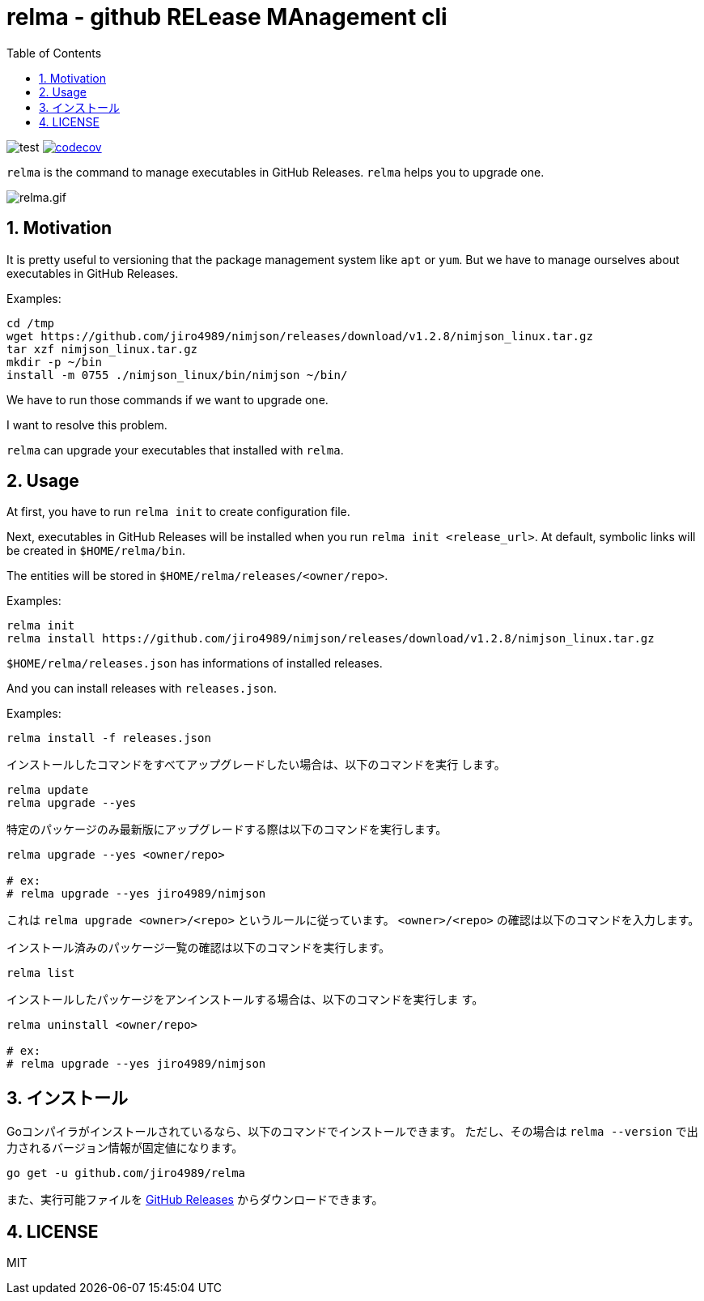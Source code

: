 = relma - github RELease MAnagement cli
:toc: left
:sectnums:

image:https://github.com/jiro4989/relma/workflows/test/badge.svg[test]
image:https://codecov.io/gh/jiro4989/relma/branch/master/graph/badge.svg[codecov, link="https://codecov.io/gh/jiro4989/relma"]

`relma` is the command to manage executables in GitHub Releases. `relma` helps you to upgrade one.

image:https://user-images.githubusercontent.com/13825004/94369291-d0976d00-0123-11eb-9545-34c9bd31c184.gif[relma.gif]

== Motivation

It is pretty useful to versioning that the package management system like  `apt` or `yum`.
But we have to manage ourselves about executables in GitHub Releases.

Examples:

[source,bash]
----
cd /tmp
wget https://github.com/jiro4989/nimjson/releases/download/v1.2.8/nimjson_linux.tar.gz
tar xzf nimjson_linux.tar.gz
mkdir -p ~/bin
install -m 0755 ./nimjson_linux/bin/nimjson ~/bin/
----

We have to run those commands if we want to upgrade one.

I want to resolve this problem.

`relma` can upgrade your executables that installed with `relma`.

== Usage

At first, you have to run `relma init` to create configuration file.

Next, executables in GitHub Releases will be installed when you run `relma init <release_url>`.
At default, symbolic links will be created in `$HOME/relma/bin`.

The entities will be stored in `$HOME/relma/releases/<owner/repo>`.

Examples:

[source,bash]
----
relma init
relma install https://github.com/jiro4989/nimjson/releases/download/v1.2.8/nimjson_linux.tar.gz
----

`$HOME/relma/releases.json` has informations of installed releases.

And you can install releases with `releases.json`.

Examples:

[source,bash]
----
relma install -f releases.json
----

インストールしたコマンドをすべてアップグレードしたい場合は、以下のコマンドを実行
します。

[source,bash]
----
relma update
relma upgrade --yes
----

特定のパッケージのみ最新版にアップグレードする際は以下のコマンドを実行します。

[source,bash]
----
relma upgrade --yes <owner/repo>

# ex:
# relma upgrade --yes jiro4989/nimjson
----

これは `relma upgrade <owner>/<repo>` というルールに従っています。
`<owner>/<repo>` の確認は以下のコマンドを入力します。

インストール済みのパッケージ一覧の確認は以下のコマンドを実行します。

[source,bash]
----
relma list
----

// バージョンを指定したい場合は以下のコマンドを実行します。
// 
// [source,bash]
// ----
// relma upgrade itchyny/mmv v0.1.2
// ----

// アップグレード可能なパッケージ一覧の確認は以下のコマンドを実行します。
// 
// [source,bash]
// ----
// relma list --upgradable
// ----

インストールしたパッケージをアンインストールする場合は、以下のコマンドを実行しま
す。

[source,bash]
----
relma uninstall <owner/repo>

# ex:
# relma upgrade --yes jiro4989/nimjson
----

== インストール

Goコンパイラがインストールされているなら、以下のコマンドでインストールできます。
ただし、その場合は `relma --version` で出力されるバージョン情報が固定値になります。

[source,bash]
----
go get -u github.com/jiro4989/relma
----

また、実行可能ファイルを https://github.com/jiro4989/relma/releases[GitHub Releases] からダウンロードできます。

== LICENSE

MIT
